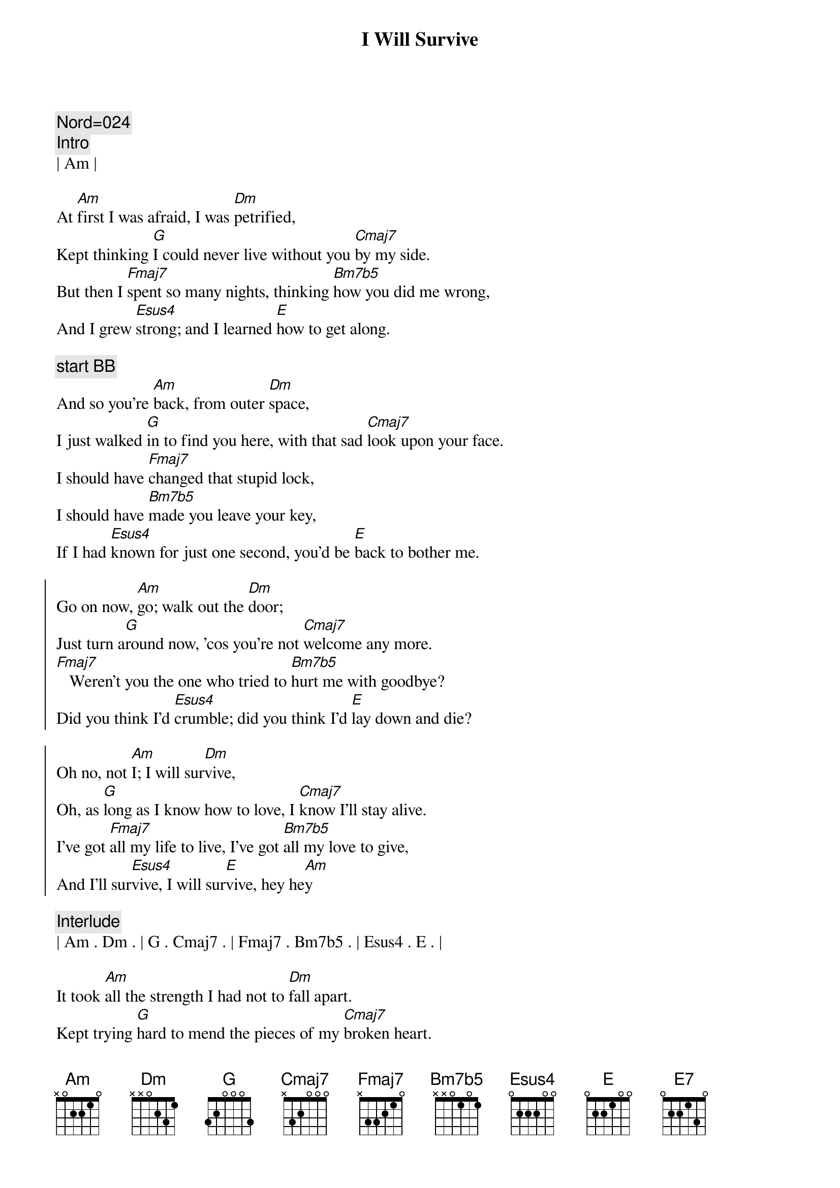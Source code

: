 {title: I Will Survive}
{artist: Gloria Gaynor}
{key: Am}
{tempo: 117}
{duration: 3:20}

{c: Nord=024}
{comment: Intro}
| Am | 

{start_of_verse}
At [Am]first I was afraid, I was [Dm]petrified,
Kept thinking [G]I could never live without you [Cmaj7]by my side.
But then I [Fmaj7]spent so many nights, thinking [Bm7b5]how you did me wrong,
And I grew [Esus4]strong; and I learned [E]how to get along.
{end_of_verse}

{c: start BB}
{start_of_verse}
And so you're [Am]back, from outer [Dm]space,
I just walked [G]in to find you here, with that sad [Cmaj7]look upon your face.
I should have [Fmaj7]changed that stupid lock,
I should have [Bm7b5]made you leave your key,
If I had [Esus4]known for just one second, you'd be [E]back to bother me.
{end_of_verse}

{start_of_chorus}
Go on now, [Am]go; walk out the [Dm]door;
Just turn a[G]round now, 'cos you're not [Cmaj7]welcome any more.
[Fmaj7]   Weren't you the one who tried to [Bm7b5]hurt me with goodbye?
Did you think I'd [Esus4]crumble; did you think I'd [E]lay down and die?

Oh no, not [Am]I; I will sur[Dm]vive,
Oh, as [G]long as I know how to love, I [Cmaj7]know I'll stay alive.
I've got [Fmaj7]all my life to live, I've got [Bm7b5]all my love to give,
And I'll sur[Esus4]vive, I will sur[E]vive, hey he[Am]y
{end_of_chorus}

{comment: Interlude}
| Am . Dm . | G . Cmaj7 . | Fmaj7 . Bm7b5 . | Esus4 . E . | 

{start_of_verse}
It took [Am]all the strength I had not to [Dm]fall apart.
Kept trying [G]hard to mend the pieces of my [Cmaj7]broken heart.
And I spent [Fmaj7]oh, so many nights, just feeling [Bm7b5]sorry for myself,
I used to [Esus4]cry, but now I [E7]hold my head up high.
And you see [Am]me; somebody [Dm]new,
I'm not that [G]chained up little person, still in [Cmaj7]love with you.
And so you [Fmaj7]felt like dropping in and just ex[Bm7b5]pect me to be free,
Now I'm [Esus4]saving all my loving, for some[E]one who's loving me.
{end_of_verse}

{start_of_chorus}
Go on now, [Am]go; walk out the [Dm]door;
Just turn a[G]round now, 'cos you're not [Cmaj7]welcome any more.
[Fmaj7]   Weren't you the one who tried to [Bm7b5]break me with goodbye?
Did you think I'd [Esus4]crumble; did you think I'd [E]lay down and die?
Oh no, not [Am]I; I will sur[Dm]vive,
Oh, as [G]long as I know how to love, I [Cmaj7]know I'll stay alive.
I've got [Fmaj7]all my life to live, I've got [Bm7b5]all my love to give,
And I'll sur[Esus4]vive, I will sur[E]vive... oh
{end_of_chorus}

{start_of_chorus}
Go on now, [Am]go; walk out the [Dm]door;
Just turn a[G]round now, 'cos you're not [Cmaj7]welcome any more.
[Fmaj7]   Weren't you the one who tried to [Bm7b5]break me with goodbye?
Did you think I'd [Esus4]crumble; did you think I'd [E]lay down and die?
Oh no, not [Am]I; I will sur[Dm]vive,
Oh, as [G]long as I know how to love, I [Cmaj7]know I'll stay alive.
I've got [Fmaj7]all my life to live, I've got [Bm7b5]all my love to give,
And I'll sur[Esus4]vive, I will sur[E]vive, I will sur[Am]vive...
{end_of_chorus}

{comment: }
{comment: Interlude}
| Am . Dm . | G . Cmaj7 . | Fmaj7 . Bm7b5 . | Esus4 . E . | 

{start_of_verse}
It took [Am]all the strength I had not to [Dm]fall apart.
Kept trying [G]hard to mend the pieces of my [Cmaj7]broken heart.
And I spent [Fmaj7]oh, so many nights, just feeling [Bm7b5]sorry for myself,
I used to [Esus4]cry, but now I [E7]hold my head up high.
And you see [Am]me; somebody [Dm]new,
I'm not that [G]chained up little person, still in [Cmaj7]love with you.
And so you [Fmaj7]felt like dropping in and just ex[Bm7b5]pect me to be free,
Now I'm [Esus4]saving all my loving, for some[E]one who's loving me.
{end_of_verse}

{start_of_chorus}
Go on now, [Am]go; walk out the [Dm]door;
Just turn a[G]round now, 'cos you're not [Cmaj7]welcome any more.
[Fmaj7]   Weren't you the one who tried to [Bm7b5]hurt me with goodbye?
Did you think I'd [Esus4]crumble; did you think I'd [E]lay down and die?
Oh no, not [Am]I; I will sur[Dm]vive,
Oh, as [G]long as I know how to love, I [Cmaj7]know I'll stay alive.
I've got [Fmaj7]all my life to live, and I've got [Bm7b5]all my love to give,
And I'll sur[Esus4]vive, I will sur[E]vive. I will [Am]survive
{end_of_chorus}

{comment: Interlude}
| Am . Dm . | G . Cmaj7 . | Fmaj7 . Bm7b5 . | Esus4 . E . | 

(Fade out)


